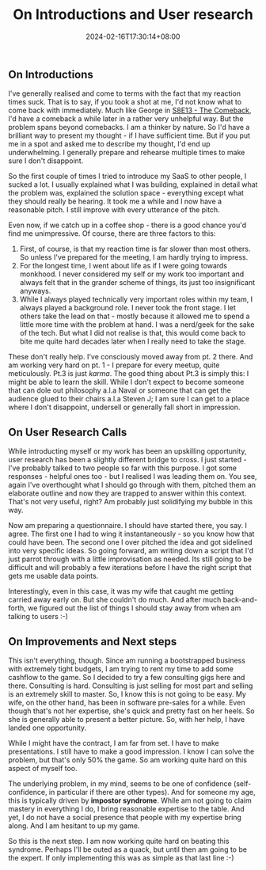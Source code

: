 #+TITLE: On Introductions and User research
#+DATE: 2024-02-16T17:30:14+08:00
#+DRAFT: nil
#+CATEGORIES[]: entrepreneurship
#+TAGS[]: entrepreneurship, solopreneurship
#+DESCRIPTION: I recently started talking to quite a few people - very uncharacterestic of me. And my wife noticed and later told me that I tend to sell short a lot. I recently had a user research call with a senior executive in a large outsourcing firm. She noticed a similar pattern. Now, my wife is a communication wizard. I prefer long form. But pitches are never long form. What should I do?

** On Introductions

I've generally realised and come to terms with the fact that my reaction times suck. That is to say, if you took a shot at me, I'd not know what to come back with immediately. Much like George in [[https://en.wikipedia.org/wiki/The_Comeback_(Seinfeld)][S8E13 - The Comeback]], I'd have a comeback a while later in a rather very unhelpful way. But the problem spans beyond comebacks. I am a thinker by nature. So I'd have a brilliant way to present my thought - if I have sufficient time. But if you put me in a spot and asked me to describe my thought, I'd end up underwhelming. I generally prepare and rehearse multiple times to make sure I don't disappoint.

So the first couple of times I tried to introduce my SaaS to other people, I sucked a lot. I usually explained what I was building, explained in detail what the problem was, explained the solution space - everything except what they should really be hearing. It took me a while and I now have a reasonable pitch. I still improve with every utterance of the pitch.

Even now, if we catch up in a coffee shop - there is a good chance you'd find me unimpressive. Of course, there are three factors to this:
1. First, of course, is that my reaction time is far slower than most others. So unless I've prepared for the meeting, I am hardly trying to impress.
2. For the longest time, I went about life as if I were going towards monkhood. I never considered my self or my work too important and always felt that in the grander scheme of things, its just too insignificant anyways.
3. While I always played technically very important roles within my team, I always played a background role. I never took the front stage. I let others take the lead on that - mostly because it allowed me to spend a little more time with the problem at hand. I was a nerd/geek for the sake of the tech. But what I did not realise is that, this would come back to bite me quite hard decades later when I really need to take the stage.

These don't really help. I've consciously moved away from pt. 2 there. And am working very hard on pt. 1 - I prepare for every meetup, quite meticulously. Pt.3 is just /karma/. The good thing about Pt.3 is simply this: I might be able to learn the skill. While I don't expect to become someone that can dole out philosophy a.l.a Naval or someone that can get the audience glued to their chairs a.l.a Steven J; I am sure I can get to a place where I don't disappoint, undersell or generally fall short in impression.

** On User Research Calls
While introducting myself or my work has been an upskilling opportunity, user research has been a slightly different bridge to cross. I just started - I've probably talked to two people so far with this purpose. I got some responses - helpful ones too - but I realised I was leading them on. You see, again I've overthought what I should go through with them, pitched them an elaborate outline and now they are trapped to answer within this context. That's not very useful, right? Am probably just solidifying my bubble in this way.

Now am preparing a questionnaire. I should have started there, you say. I agree. The first one I had to wing it instantaneously - so you know how that could have been. The second one I over pitched the idea and got sidelined into very specific ideas. So going forward, am writing down a script that I'd just parrot through with a little improvisation as needed. Its still going to be difficult and will probably a few iterations before I have the right script that gets me usable data points.

Interestingly, even in this case, it was my wife that caught me getting carried away early on. But she couldn't do much. And after much back-and-forth, we figured out the list of things I should stay away from when am talking to users :-)

** On Improvements and Next steps
This isn't everything, though. Since am running a bootstrapped business with extremely tight budgets, I am trying to rent my time to add some cashflow to the game. So I decided to try a few consulting gigs here and there. Consulting is hard. Consulting is just selling for most part and selling is an extremely skill to master. So, I know this is not going to be easy. My wife, on the other hand, has been in software pre-sales for a while. Even though that's not her expertise, she's quick and pretty fast on her heels. So she is generally able to present a better picture. So, with her help, I have landed one opportunity.

While I might have the contract, I am far from set. I have to make presentations. I still have to make a good impression. I know I can solve the problem, but that's only 50% the game. So am working quite hard on this aspect of myself too.

The underlying problem, in my mind, seems to be one of confidence (self-confidence, in particular if there are other types). And for someone my age, this is typically driven by *impostor syndrome*. While am not going to claim mastery in everything I do, I bring reasonable expertise to the table. And  yet, I do not have a social presence that people with my expertise bring along. And I am hesitant to up my game.

So this is the next step. I am now working quite hard on beating this syndrome. Perhaps I'll be outed as a quack, but until then am going to be the expert. If only implementing this was as simple as that last line :-)
